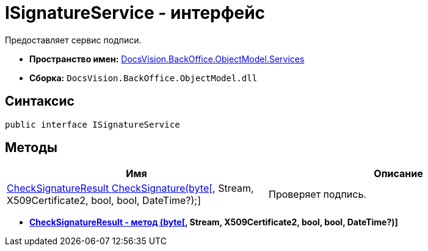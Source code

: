 = ISignatureService - интерфейс

Предоставляет сервис подписи.

* *Пространство имен:* xref:api/DocsVision/BackOffice/ObjectModel/Services/Services_NS.adoc[DocsVision.BackOffice.ObjectModel.Services]
* *Сборка:* `DocsVision.BackOffice.ObjectModel.dll`

[[ISignatureService_IN__section_vlv_nct_mpb]]
== Синтаксис

[source,csharp]
----
public interface ISignatureService
----

[[ISignatureService_IN__section_jlj_5zf_npb]]
== Методы

[cols=",",options="header"]
|===
|Имя |Описание
|xref:xref:api/DocsVision/BackOffice/ObjectModel/Services/CheckSignatureResult_MT.html[CheckSignatureResult CheckSignature(byte[], Stream, X509Certificate2, bool, bool, DateTime?);] |Проверяет подпись.
|===

* *xref:..xref:api/DocsVision/BackOffice/ObjectModel/Services/CheckSignatureResult_MT.html[CheckSignatureResult - метод (byte[], Stream, X509Certificate2, bool, bool, DateTime?)]* +
